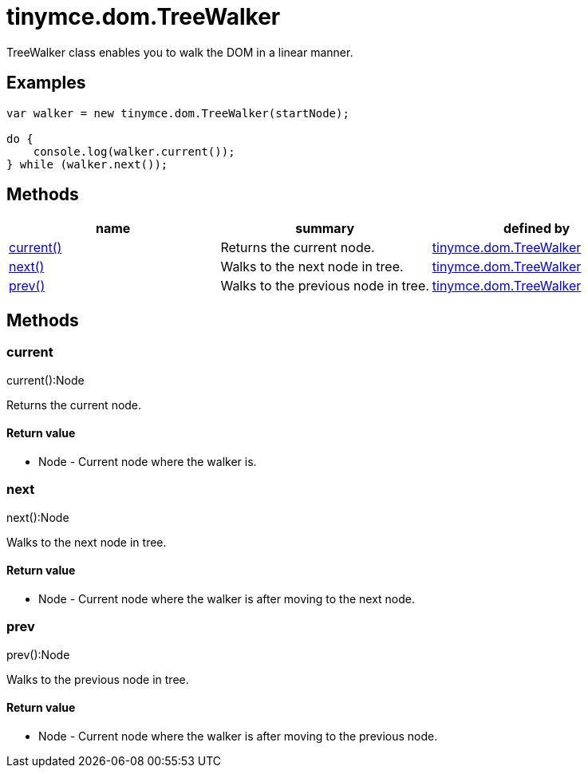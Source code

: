 = tinymce.dom.TreeWalker

TreeWalker class enables you to walk the DOM in a linear manner.

[[examples]]
== Examples

[source,prettyprint]
----
var walker = new tinymce.dom.TreeWalker(startNode);

do {
    console.log(walker.current());
} while (walker.next());
----

[[methods]]
== Methods

[cols=",,",options="header",]
|===
|name |summary |defined by
|link:#current[current()] |Returns the current node. |link:/docs-4x/api/tinymce.dom/tinymce.dom.treewalker[tinymce.dom.TreeWalker]
|link:#next[next()] |Walks to the next node in tree. |link:/docs-4x/api/tinymce.dom/tinymce.dom.treewalker[tinymce.dom.TreeWalker]
|link:#prev[prev()] |Walks to the previous node in tree. |link:/docs-4x/api/tinymce.dom/tinymce.dom.treewalker[tinymce.dom.TreeWalker]
|===

== Methods

[[current]]
=== current

current():Node

Returns the current node.

[[return-value]]
==== Return value 
anchor:returnvalue[historical anchor]

* [.return-type]#Node# - Current node where the walker is.

[[next]]
=== next

next():Node

Walks to the next node in tree.

==== Return value

* [.return-type]#Node# - Current node where the walker is after moving to the next node.

[[prev]]
=== prev

prev():Node

Walks to the previous node in tree.

==== Return value

* [.return-type]#Node# - Current node where the walker is after moving to the previous node.
